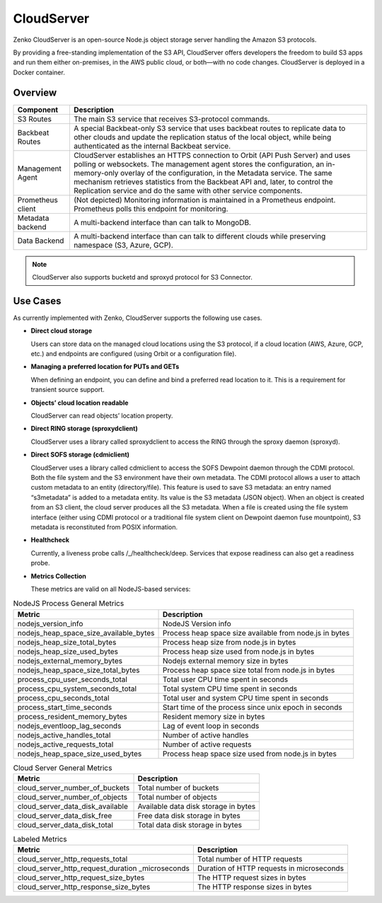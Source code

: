 CloudServer
===========

Zenko CloudServer is an open-source Node.js object storage server
handling the Amazon S3 protocols.

By providing a free-standing implementation of the S3 API, CloudServer
offers developers the freedom to build S3 apps and run them either
on-premises, in the AWS public cloud, or both—with no code changes.
CloudServer is deployed in a Docker container.

Overview
--------

|image0|

.. tabularcolumns:: X{0.20\textwidth}X{0.65\textwidth}
.. table::

   +---------------------+---------------------------------------------------------+
   | Component           | Description                                             |
   +=====================+=========================================================+
   | S3 Routes           | The main S3 service that receives S3-protocol commands. |
   +---------------------+---------------------------------------------------------+
   | Backbeat Routes     | A special Backbeat-only S3 service that uses backbeat   |
   |                     | routes to replicate data to other clouds and update the |
   |                     | replication status of the local object, while being     |
   |                     | authenticated as the internal Backbeat service.         |
   +---------------------+---------------------------------------------------------+
   | Management Agent    | CloudServer establishes an HTTPS connection to Orbit    |
   |                     | (API Push Server) and uses polling or websockets. The   |
   |                     | management agent stores the configuration, an           |
   |                     | in-memory-only overlay of the configuration, in the     |
   |                     | Metadata service. The same mechanism retrieves          |
   |                     | statistics from the Backbeat API and, later, to         |
   |                     | control the Replication service and do the same with    |
   |                     | other service components.                               |
   +---------------------+---------------------------------------------------------+
   | Prometheus client   | (Not depicted) Monitoring information is maintained in  |
   |                     | a Prometheus endpoint. Prometheus polls this endpoint   |
   |                     | for monitoring.                                         |
   +---------------------+---------------------------------------------------------+
   | Metadata backend    | A multi-backend interface than can talk to MongoDB.     |
   +---------------------+---------------------------------------------------------+
   | Data Backend        | A multi-backend interface than can talk to different    |
   |                     | clouds while preserving namespace (S3, Azure, GCP).     |
   +---------------------+---------------------------------------------------------+

.. note::

   CloudServer also supports bucketd and sproxyd protocol for S3 Connector.


Use Cases
---------

As currently implemented with Zenko, CloudServer supports the following
use cases.

-  **Direct cloud storage**

   Users can store data on the managed cloud locations using the S3
   protocol, if a cloud location (AWS, Azure, GCP, etc.) and endpoints
   are configured (using Orbit or a configuration file).

-  **Managing a preferred location for PUTs and GETs**

   When defining an endpoint, you can define and bind a preferred read
   location to it. This is a requirement for transient source support.

-  **Objects’ cloud location readable**

   CloudServer can read objects’ location property.

-  **Direct RING storage (sproxydclient)**

   CloudServer uses a library called sproxydclient to access the RING
   through the sproxy daemon (sproxyd).

-  **Direct SOFS storage (cdmiclient)**

   CloudServer uses a library called cdmiclient to access the SOFS
   Dewpoint daemon through the CDMI protocol. Both the file system and
   the S3 environment have their own metadata. The CDMI protocol allows
   a user to attach custom metadata to an entity (directory/file). This
   feature is used to save S3 metadata: an entry named “s3metadata” is
   added to a metadata entity. Its value is the S3 metadata (JSON
   object). When an object is created from an S3 client, the cloud
   server produces all the S3 metadata. When a file is created using the
   file system interface (either using CDMI protocol or a traditional
   file system client on Dewpoint daemon fuse mountpoint), S3 metadata
   is reconstituted from POSIX information.

-  **Healthcheck**

   Currently, a liveness probe calls /\_/healthcheck/deep. Services that
   expose readiness can also get a readiness probe.

-  **Metrics Collection**

   These metrics are valid on all NodeJS-based services:

.. tabularcolumns:: X{0.45\textwidth}X{0.45\textwidth}
.. table:: NodeJS Process General Metrics

   +-----------------------------------------------+---------------------------------------------------------+
   | Metric                                        | Description                                             |
   +===============================================+=========================================================+
   | nodejs\_version\_info                         | NodeJS Version info                                     |
   +-----------------------------------------------+---------------------------------------------------------+
   | nodejs\_heap\_space\_size\_available\_bytes   | Process heap space size available from node.js in bytes |
   +-----------------------------------------------+---------------------------------------------------------+
   | nodejs\_heap\_size\_total\_bytes              | Process heap size from node.js in bytes                 |
   +-----------------------------------------------+---------------------------------------------------------+
   | nodejs\_heap\_size\_used\_bytes               | Process heap size used from node.js in bytes            |
   +-----------------------------------------------+---------------------------------------------------------+
   | nodejs\_external\_memory\_bytes               | Nodejs external memory size in bytes                    |
   +-----------------------------------------------+---------------------------------------------------------+
   | nodejs\_heap\_space\_size\_total\_bytes       | Process heap space size total from node.js in bytes     |
   +-----------------------------------------------+---------------------------------------------------------+
   | process\_cpu\_user\_seconds\_total            | Total user CPU time spent in seconds                    |
   +-----------------------------------------------+---------------------------------------------------------+
   | process\_cpu\_system\_seconds\_total          | Total system CPU time spent in seconds                  |
   +-----------------------------------------------+---------------------------------------------------------+
   | process\_cpu\_seconds\_total                  | Total user and system CPU time spent in seconds         |
   +-----------------------------------------------+---------------------------------------------------------+
   | process\_start\_time\_seconds                 | Start time of the process since unix epoch in seconds   |
   +-----------------------------------------------+---------------------------------------------------------+
   | process\_resident\_memory\_bytes              | Resident memory size in bytes                           |
   +-----------------------------------------------+---------------------------------------------------------+
   | nodejs\_eventloop\_lag\_seconds               | Lag of event loop in seconds                            |
   +-----------------------------------------------+---------------------------------------------------------+
   | nodejs\_active\_handles\_total                | Number of active handles                                |
   +-----------------------------------------------+---------------------------------------------------------+
   | nodejs\_active\_requests\_total               | Number of active requests                               |
   +-----------------------------------------------+---------------------------------------------------------+
   | nodejs\_heap\_space\_size\_used\_bytes        | Process heap space size used from node.js in bytes      |
   +-----------------------------------------------+---------------------------------------------------------+

.. tabularcolumns:: X{0.45\textwidth}X{0.45\textwidth}
.. table:: Cloud Server General Metrics

   +--------------------------------------+--------------------------------------+
   | Metric                               | Description                          |
   +======================================+======================================+
   | cloud\_server\_number\_of\_buckets   | Total number of buckets              |
   +--------------------------------------+--------------------------------------+
   | cloud\_server\_number\_of\_objects   | Total number of objects              |
   +--------------------------------------+--------------------------------------+
   | cloud\_server\_data\_disk\_available | Available data disk storage in bytes |
   +--------------------------------------+--------------------------------------+
   | cloud\_server\_data\_disk\_free      | Free data disk storage in bytes      |
   +--------------------------------------+--------------------------------------+
   | cloud\_server\_data\_disk\_total     | Total data disk storage in bytes     |
   +--------------------------------------+--------------------------------------+

.. tabularcolumns:: X{0.45\textwidth}X{0.45\textwidth}
.. table:: Labeled Metrics

   +--------------------------------------------+-------------------------------------------+
   | Metric                                     | Description                               |
   +============================================+===========================================+
   | cloud\_server\_http\_requests\_total       | Total number of HTTP requests             |
   +--------------------------------------------+-------------------------------------------+
   | cloud\_server\_http\_request\_duration     | Duration of HTTP requests in microseconds |
   | \_microseconds                             |                                           |
   +--------------------------------------------+-------------------------------------------+
   | cloud\_server\_http\_request\_size\_bytes  | The HTTP request sizes in bytes           |
   +--------------------------------------------+-------------------------------------------+
   | cloud\_server\_http\_response\_size\_bytes | The HTTP response sizes in bytes          |
   +--------------------------------------------+-------------------------------------------+

.. |image0| image:: ../Resources/Images/CloudServer.svg
